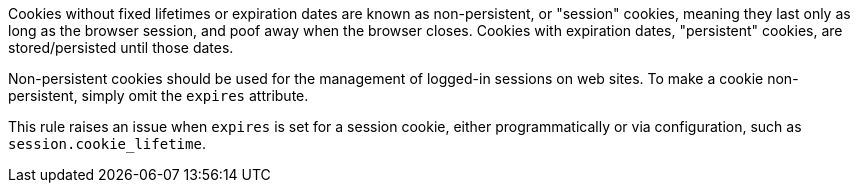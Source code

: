 Cookies without fixed lifetimes or expiration dates are known as non-persistent, or "session" cookies, meaning they last only as long as the browser session, and poof away when the browser closes. Cookies with expiration dates, "persistent" cookies, are stored/persisted until those dates.


Non-persistent cookies should be used for the management of logged-in sessions on web sites. To make a cookie non-persistent, simply omit the ``++expires++`` attribute.


This rule raises an issue when ``++expires++`` is set for a session cookie, either programmatically or via configuration, such as ``++session.cookie_lifetime++``.
